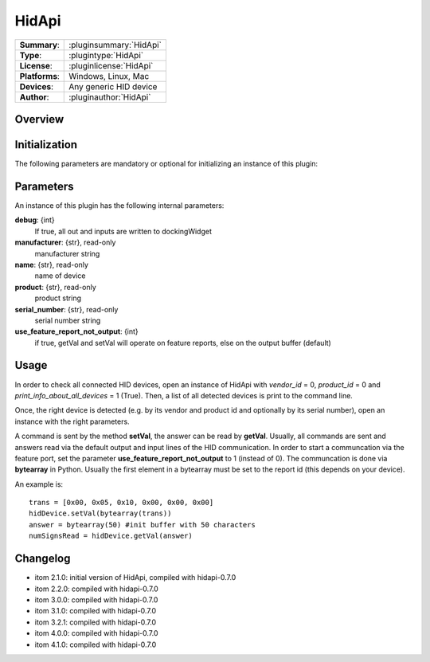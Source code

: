 ===================
 HidApi
===================

=============== ========================================================================================================
**Summary**:    :pluginsummary:`HidApi`
**Type**:       :plugintype:`HidApi`
**License**:    :pluginlicense:`HidApi`
**Platforms**:  Windows, Linux, Mac
**Devices**:    Any generic HID device
**Author**:     :pluginauthor:`HidApi`
=============== ========================================================================================================

Overview
========

.. pluginsummaryextended::
    :plugin: HidApi

Initialization
==============

The following parameters are mandatory or optional for initializing an instance of this plugin:

    .. plugininitparams::
        :plugin: HidApi

Parameters
===========

An instance of this plugin has the following internal parameters:

**debug**: {int}
    If true, all out and inputs are written to dockingWidget
**manufacturer**: {str}, read-only
    manufacturer string
**name**: {str}, read-only
    name of device
**product**: {str}, read-only
    product string
**serial_number**: {str}, read-only
    serial number string
**use_feature_report_not_output**: {int}
    if true, getVal and setVal will operate on feature reports, else on the output buffer (default)

Usage
======

In order to check all connected HID devices, open an instance of HidApi with *vendor_id* = 0, *product_id* = 0 and *print_info_about_all_devices* = 1 (True).
Then, a list of all detected devices is print to the command line.

Once, the right device is detected (e.g. by its vendor and product id and optionally by its serial number), open an instance with the right
parameters.

A command is sent by the method **setVal**, the answer can be read by **getVal**. Usually, all commands are sent and answers read via the default output
and input lines of the HID communication. In order to start a communcation via the feature port, set the parameter **use_feature_report_not_output** to 1 (instead of 0).
The communcation is done via **bytearray** in Python. Usually the first element in a bytearray must be set to the report id (this depends on your device).

An example is::

    trans = [0x00, 0x05, 0x10, 0x00, 0x00, 0x00]
    hidDevice.setVal(bytearray(trans))
    answer = bytearray(50) #init buffer with 50 characters
    numSignsRead = hidDevice.getVal(answer)

Changelog
==========

* itom 2.1.0: initial version of HidApi, compiled with hidapi-0.7.0
* itom 2.2.0: compiled with hidapi-0.7.0
* itom 3.0.0: compiled with hidapi-0.7.0
* itom 3.1.0: compiled with hidapi-0.7.0
* itom 3.2.1: compiled with hidapi-0.7.0
* itom 4.0.0: compiled with hidapi-0.7.0
* itom 4.1.0: compiled with hidapi-0.7.0
